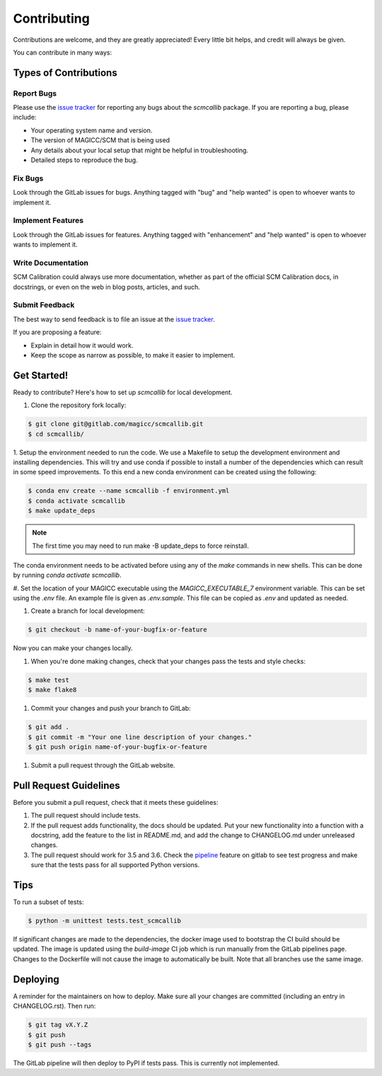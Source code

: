 Contributing
============

Contributions are welcome, and they are greatly appreciated! Every little bit
helps, and credit will always be given.

You can contribute in many ways:

Types of Contributions
----------------------

Report Bugs
###########

Please use the `issue tracker`_ for reporting any bugs about the `scmcallib` package. If you are reporting a bug, please include:

* Your operating system name and version.
* The version of MAGICC/SCM that is being used
* Any details about your local setup that might be helpful in troubleshooting.
* Detailed steps to reproduce the bug.


Fix Bugs
########

Look through the GitLab issues for bugs. Anything tagged with "bug" and "help
wanted" is open to whoever wants to implement it.

Implement Features
##################

Look through the GitLab issues for features. Anything tagged with "enhancement"
and "help wanted" is open to whoever wants to implement it.

Write Documentation
###################

SCM Calibration could always use more documentation, whether as part of the
official SCM Calibration docs, in docstrings, or even on the web in blog posts,
articles, and such.

Submit Feedback
###############

The best way to send feedback is to file an issue at the `issue tracker`_.

If you are proposing a feature:

* Explain in detail how it would work.
* Keep the scope as narrow as possible, to make it easier to implement.

Get Started!
------------

Ready to contribute? Here's how to set up `scmcallib` for local development.

1. Clone the repository fork locally:

.. code-block:: console

    $ git clone git@gitlab.com/magicc/scmcallib.git
    $ cd scmcallib/


1. Setup the environment needed to run the code. We use a Makefile to setup the development environment and
installing dependencies. This will try and use conda if possible to install a number of the dependencies which can result
in some speed improvements. To this end a new conda environment can be created using the following:

.. code-block:: console

    $ conda env create --name scmcallib -f environment.yml
    $ conda activate scmcallib
    $ make update_deps

.. note::

    The first time you may need to run make -B update_deps to force reinstall.

The conda environment needs to be activated before using any of the `make` commands in new shells. This can be done by
running `conda activate scmcallib`.

#. Set the location of your MAGICC executable using the `MAGICC_EXECUTABLE_7` environment variable.
This can be set using the `.env` file.
An example file is given as `.env.sample`.
This file can be copied as `.env` and updated as needed.

#. Create a branch for local development:

.. code-block:: console

    $ git checkout -b name-of-your-bugfix-or-feature


Now you can make your changes locally.

#. When you're done making changes, check that your changes pass the tests and style checks:

.. code-block:: console

    $ make test
    $ make flake8

#. Commit your changes and push your branch to GitLab:

.. code-block:: console

    $ git add .
    $ git commit -m "Your one line description of your changes."
    $ git push origin name-of-your-bugfix-or-feature

#. Submit a pull request through the GitLab website.

Pull Request Guidelines
-----------------------

Before you submit a pull request, check that it meets these guidelines:

#. The pull request should include tests.
#. If the pull request adds functionality, the docs should be updated. Put your new functionality into a function with a docstring, add the feature to the list in README.md, and add the change to CHANGELOG.md under unreleased changes.
#. The pull request should work for 3.5 and 3.6. Check the `pipeline`_ feature on gitlab to see test progress and make sure that the tests pass for all supported Python versions.

Tips
----

To run a subset of tests:

.. code-block:: console

    $ python -m unittest tests.test_scmcallib

If significant changes are made to the dependencies, the docker image used to bootstrap the CI build should be updated.
The image is updated using the `build-image` CI job which is run manually from the GitLab pipelines page.
Changes to the Dockerfile will not cause the image to automatically be built.
Note that all branches use the same image.

Deploying
---------

A reminder for the maintainers on how to deploy.
Make sure all your changes are committed (including an entry in CHANGELOG.rst).
Then run:

.. code-block:: console

    $ git tag vX.Y.Z
    $ git push
    $ git push --tags

The GitLab pipeline will then deploy to PyPI if tests pass.
This is currently not implemented.


.. _issue tracker: https://gitlab.com/magicc/scmcallib/issues
.. _pipeline: https://gitlab.com/magicc/scmcallib/pipelines
